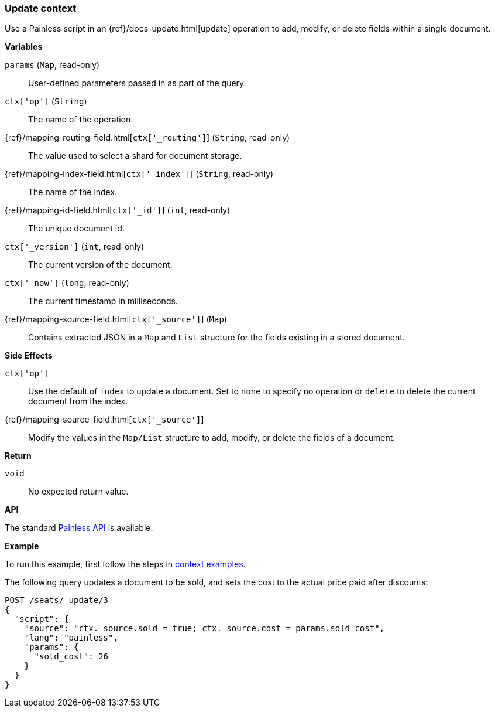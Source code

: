 [[painless-update-context]]
=== Update context

Use a Painless script in an {ref}/docs-update.html[update] operation to
add, modify, or delete fields within a single document.

*Variables*

`params` (`Map`, read-only)::
        User-defined parameters passed in as part of the query.

`ctx['op']` (`String`)::
        The name of the operation.

{ref}/mapping-routing-field.html[`ctx['_routing']`] (`String`, read-only)::
        The value used to select a shard for document storage.

{ref}/mapping-index-field.html[`ctx['_index']`] (`String`, read-only)::
        The name of the index.

{ref}/mapping-id-field.html[`ctx['_id']`] (`int`, read-only)::
        The unique document id.

`ctx['_version']` (`int`, read-only)::
        The current version of the document.

`ctx['_now']` (`long`, read-only)::
        The current timestamp in milliseconds.

{ref}/mapping-source-field.html[`ctx['_source']`] (`Map`)::
        Contains extracted JSON in a `Map` and `List` structure for the fields
        existing in a stored document.

*Side Effects*

`ctx['op']`::
        Use the default of `index` to update a document. Set to `none` to
        specify no operation or `delete` to delete the current document from
        the index.

{ref}/mapping-source-field.html[`ctx['_source']`]::
        Modify the values in the `Map/List` structure to add, modify, or delete
        the fields of a document.

*Return*

`void`::
        No expected return value.

*API*

The standard <<painless-api-reference-shared, Painless API>> is available.

*Example*

To run this example, first follow the steps in
<<painless-context-examples, context examples>>.

The following query updates a document to be sold, and sets the cost
to the actual price paid after discounts:

[source,console]
--------------------------------------------------
POST /seats/_update/3
{
  "script": {
    "source": "ctx._source.sold = true; ctx._source.cost = params.sold_cost",
    "lang": "painless",
    "params": {
      "sold_cost": 26
    }
  }
}
--------------------------------------------------
// TEST[setup:seats]
